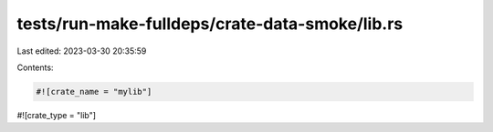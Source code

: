 tests/run-make-fulldeps/crate-data-smoke/lib.rs
===============================================

Last edited: 2023-03-30 20:35:59

Contents:

.. code-block:: rs

    #![crate_name = "mylib"]
#![crate_type = "lib"]


